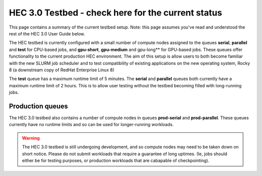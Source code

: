 HEC 3.0 Testbed - check here for the current status
==================================================

This page contains a summary of the current testbed setup. 
Note: this page assumes you've read and understood the rest 
of the HEC 3.0 User Guide below.

The HEC testbed is currently configured with a small number of
compute nodes assigned to the queues **serial**, **parallel** and **test**
for CPU-based jobs, and **gpu-short**, **gpu-medium** and gpu-long** for
GPU-based jobs.
These queues offer functionality to the current production HEC
environment. The aim of this setup is allow users to both
become familiar with the new SLURM job scheduler and to test
compatibility of existing applications on the new operating
system, Rocky 8 (a downstream copy of RedHat Enterprise Linux 8)

The **test** queue has a maximum runtime limit of 5 minutes. The **serial**
and **parallel** queues both currently have a maximum runtime limit
of 2 hours. This is to allow user testing without the testbed
becoming filled with long-running jobs.

Production queues
-----------------

The HEC 3.0 testbed also contains a number of compute nodes in queues
**prod-serial** and **prod-parallel**. These queues currently have no
runtime limits and so can be used for longer-running workloads.

.. warning::

  The HEC 3.0 testbed is still undergoing development, and so
  compute nodes may need to be taken down on short notice. Please
  do not submit workloads that require a guarantee of long uptimes.
  (Ie, jobs should either be for testing purposes, or production
  workloads that are cabapable of checkpointing).
